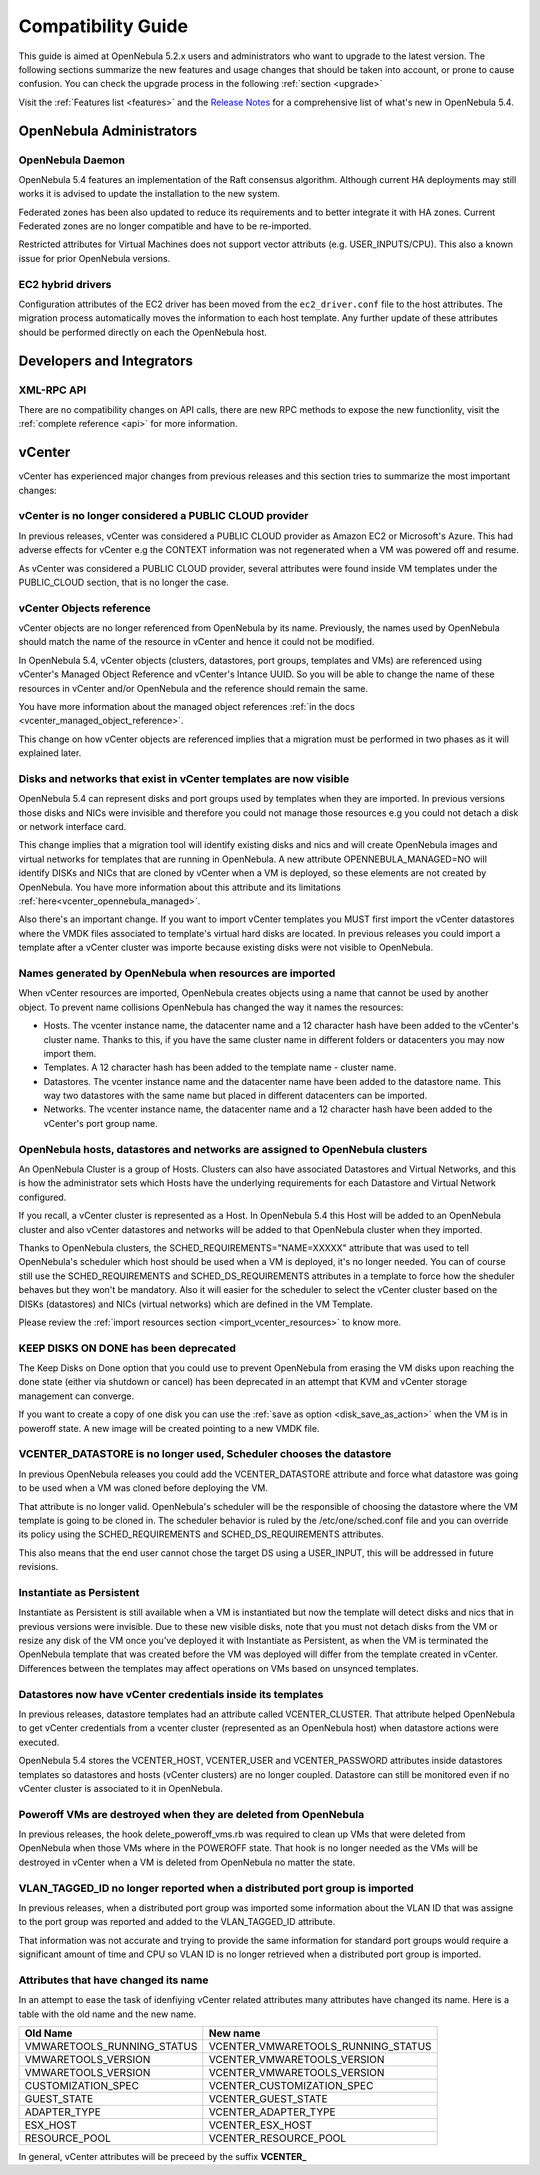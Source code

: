 
.. _compatibility:

====================
Compatibility Guide
====================

This guide is aimed at OpenNebula 5.2.x users and administrators who want to upgrade to the latest version. The following sections summarize the new features and usage changes that should be taken into account, or prone to cause confusion. You can check the upgrade process in the following :ref:`section <upgrade>`

Visit the :ref:`Features list <features>` and the `Release Notes <http://opennebula.org/software/release/>`_ for a comprehensive list of what's new in OpenNebula 5.4.

OpenNebula Administrators
================================================================================

OpenNebula Daemon
--------------------------------------------------------------------------------

OpenNebula 5.4 features an implementation of the Raft consensus algorithm. Although current HA deployments may still works it is advised to update the installation to the new system.

Federated zones has been also updated to reduce its requirements and to better integrate it with HA zones. Current Federated zones are no longer compatible and have to be re-imported.

Restricted attributes for Virtual Machines does not support vector attributs (e.g. USER_INPUTS/CPU). This also a known issue for prior OpenNebula versions.

EC2 hybrid drivers
--------------------------------------------------------------------------------

Configuration attributes of the EC2 driver has been moved from the ``ec2_driver.conf`` file to the host attributes. The migration process automatically moves the information to each host template. Any further update of these attributes should be performed directly on each the OpenNebula host.

Developers and Integrators
================================================================================

XML-RPC API
--------------------------------------------------------------------------------
There are no compatibility changes on API calls, there are new RPC methods to expose the new functionlity, visit the :ref:`complete reference <api>` for more information.


vCenter
================================================================================

vCenter has experienced major changes from previous releases and this section tries to summarize the most important changes:

vCenter is no longer considered a PUBLIC CLOUD provider
--------------------------------------------------------------------------------

In previous releases, vCenter was considered a PUBLIC CLOUD provider as Amazon EC2 or Microsoft's Azure. This had adverse effects for vCenter e.g the CONTEXT information was not regenerated when a VM was powered off and resume.

As vCenter was considered a PUBLIC CLOUD provider, several attributes were found inside VM templates under the PUBLIC_CLOUD section, that is no longer the case.

vCenter Objects reference
--------------------------------------------------------------------------------

vCenter objects are no longer referenced from OpenNebula by its name. Previously, the names used by OpenNebula should match the name of the resource in vCenter and hence it could not be modified.

In OpenNebula 5.4, vCenter objects (clusters, datastores, port groups, templates and VMs) are referenced using vCenter's Managed Object Reference and vCenter's Intance UUID. So you will be able to change the name of these resources in vCenter and/or OpenNebula and the reference should remain the same.

You have more information about the managed object references :ref:`in the docs <vcenter_managed_object_reference>`.

This change on how vCenter objects are referenced implies that a migration must be performed in two phases as it will explained later.

Disks and networks that exist in vCenter templates are now visible
--------------------------------------------------------------------------------

OpenNebula 5.4 can represent disks and port groups used by templates when they are imported. In previous versions those disks and NICs were invisible and therefore you could not manage those resources e.g you could not detach a disk or network interface card.

This change implies that a migration tool will identify existing disks and nics and will create OpenNebula images and virtual networks for templates that are running in OpenNebula. A new attribute OPENNEBULA_MANAGED=NO will identify DISKs and NICs that are cloned by vCenter when a VM is deployed, so these elements are not created by OpenNebula. You have more information about this attribute and its limitations :ref:`here<vcenter_opennebula_managed>`.

Also there's an important change. If you want to import vCenter templates you MUST first import the vCenter datastores where the VMDK files associated to template's virtual hard disks are located. In previous releases you could import a template after a vCenter cluster was importe because existing disks were not visible to OpenNebula.

Names generated by OpenNebula when resources are imported
--------------------------------------------------------------------------------

When vCenter resources are imported, OpenNebula creates objects using a name that cannot be used by another object. To prevent name collisions OpenNebula has changed the way it names the resources:

* Hosts. The vcenter instance name, the datacenter name and a 12 character hash have been added to the vCenter's cluster name. Thanks to this, if you have the same cluster name in different folders or datacenters you may now import them.
* Templates. A 12 character hash has been added to the template name - cluster name.
* Datastores. The vcenter instance name and the datacenter name have been added to the datastore name. This way two datastores with the same name but placed in different datacenters can be imported.
* Networks. The vcenter instance name, the datacenter name and a 12 character hash have been added to the vCenter's port group name.

OpenNebula hosts, datastores and networks are assigned to OpenNebula clusters
--------------------------------------------------------------------------------

An OpenNebula Cluster is a group of Hosts. Clusters can also have associated Datastores and Virtual Networks, and this is how the administrator sets which Hosts have the underlying requirements for each Datastore and Virtual Network configured.

If you recall, a vCenter cluster is represented as a Host. In OpenNebula 5.4 this Host will be added to an OpenNebula cluster and also vCenter datastores and networks will be added to that OpenNebula cluster when they imported.

Thanks to OpenNebula clusters, the SCHED_REQUIREMENTS="NAME=XXXXX" attribute that was used to tell OpenNebula's scheduler which host should be used when a VM is deployed, it's no longer needed. You can of course still use the SCHED_REQUIREMENTS and SCHED_DS_REQUIREMENTS attributes in a template to force how the sheduler behaves but they won't be mandatory. Also it will easier for the scheduler to select the vCenter cluster based on the DISKs (datastores) and NICs (virtual networks) which are defined in the VM Template.

Please review the :ref:`import resources section <import_vcenter_resources>` to know more.

KEEP DISKS ON DONE has been deprecated
--------------------------------------------------------------------------------

The Keep Disks on Done option that you could use to prevent OpenNebula from erasing the VM disks upon reaching the done state (either via shutdown or cancel) has been deprecated in an attempt that KVM and vCenter storage management can converge.

If you want to create a copy of one disk you can use the :ref:`save as option <disk_save_as_action>` when the VM is in poweroff state. A new image will be created pointing to a new VMDK file.

VCENTER_DATASTORE is no longer used, Scheduler chooses the datastore
--------------------------------------------------------------------------------

In previous OpenNebula releases you could add the VCENTER_DATASTORE attribute and force what datastore was going to be used when a VM was cloned before deploying the VM.

That attribute is no longer valid. OpenNebula's scheduler will be the responsible of choosing the datastore where the VM template is going to be cloned in. The scheduler behavior is ruled by the /etc/one/sched.conf file and you can override its policy using the SCHED_REQUIREMENTS and SCHED_DS_REQUIREMENTS attributes.

This also means that the end user cannot chose the target DS using a USER_INPUT, this will be addressed in future revisions.

Instantiate as Persistent
--------------------------------------------------------------------------------

Instantiate as Persistent is still available when a VM is instantiated but now the template will detect disks and nics that in previous versions were invisible. Due to these new visible disks, note that you must not detach disks from the VM or resize any disk of the VM once you’ve deployed it with Instantiate as Persistent, as when the VM is terminated the OpenNebula template that was created before the VM was deployed will differ from the template created in vCenter. Differences between the templates may affect operations on VMs based on unsynced templates.

Datastores now have vCenter credentials inside its templates
--------------------------------------------------------------------------------

In previous releases, datastore templates had an attribute called VCENTER_CLUSTER. That attribute helped OpenNebula to get vCenter credentials from a vcenter cluster (represented as an OpenNebula host) when datastore actions were executed.

OpenNebula 5.4 stores the VCENTER_HOST, VCENTER_USER and VCENTER_PASSWORD attributes inside datastores templates so datastores and hosts (vCenter clusters) are no longer coupled. Datastore can still be monitored even if no vCenter cluster is associated to it in OpenNebula.

Poweroff VMs are destroyed when they are deleted from OpenNebula
--------------------------------------------------------------------------------

In previous releases, the hook delete_poweroff_vms.rb was required to clean up VMs that were deleted from OpenNebula when those VMs where in the POWEROFF state. That hook is no longer needed as the VMs will be destroyed in vCenter when a VM is deleted from OpenNebula no matter the state.

VLAN_TAGGED_ID no longer reported when a distributed port group is imported
--------------------------------------------------------------------------------

In previous releases, when a distributed port group was imported some information about the VLAN ID that was assigne to the port group was reported and added to the VLAN_TAGGED_ID attribute.

That information was not accurate and trying to provide the same information for standard port groups would require a significant amount of time and CPU so VLAN ID is no longer retrieved when a distributed port group is imported.

Attributes that have changed its name
--------------------------------------------------------------------------------

In an attempt to ease the task of idenfiying vCenter related attributes many attributes have changed its name. Here is a table with the old name and the new name.

+------------------------------------+--------------------------------------+
|    Old Name                        |   New name                           |
+====================================+======================================+
| VMWARETOOLS_RUNNING_STATUS         | VCENTER_VMWARETOOLS_RUNNING_STATUS   |
+------------------------------------+--------------------------------------+
| VMWARETOOLS_VERSION                | VCENTER_VMWARETOOLS_VERSION          |
+------------------------------------+--------------------------------------+
| VMWARETOOLS_VERSION                | VCENTER_VMWARETOOLS_VERSION          |
+------------------------------------+--------------------------------------+
| CUSTOMIZATION_SPEC                 | VCENTER_CUSTOMIZATION_SPEC           |
+------------------------------------+--------------------------------------+
| GUEST_STATE                        | VCENTER_GUEST_STATE                  |
+------------------------------------+--------------------------------------+
| ADAPTER_TYPE                       | VCENTER_ADAPTER_TYPE                 |
+------------------------------------+--------------------------------------+
| ESX_HOST                           | VCENTER_ESX_HOST                     |
+------------------------------------+--------------------------------------+
| RESOURCE_POOL                      | VCENTER_RESOURCE_POOL                |
+------------------------------------+--------------------------------------+

In general, vCenter attributes will be preceed by the suffix **VCENTER_**
